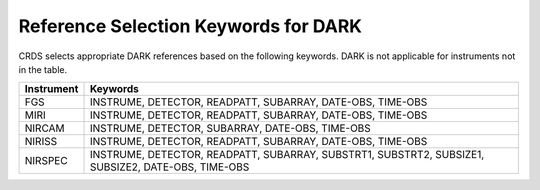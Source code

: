 Reference Selection Keywords for DARK
-------------------------------------
CRDS selects appropriate DARK references based on the following keywords.
DARK is not applicable for instruments not in the table.

========== ==================================================================================================
Instrument Keywords                                                                                           
========== ==================================================================================================
FGS        INSTRUME, DETECTOR, READPATT, SUBARRAY, DATE-OBS, TIME-OBS                                         
MIRI       INSTRUME, DETECTOR, READPATT, SUBARRAY, DATE-OBS, TIME-OBS                                         
NIRCAM     INSTRUME, DETECTOR, SUBARRAY, DATE-OBS, TIME-OBS                                                   
NIRISS     INSTRUME, DETECTOR, READPATT, SUBARRAY, DATE-OBS, TIME-OBS                                         
NIRSPEC    INSTRUME, DETECTOR, READPATT, SUBARRAY, SUBSTRT1, SUBSTRT2, SUBSIZE1, SUBSIZE2, DATE-OBS, TIME-OBS 
========== ==================================================================================================

